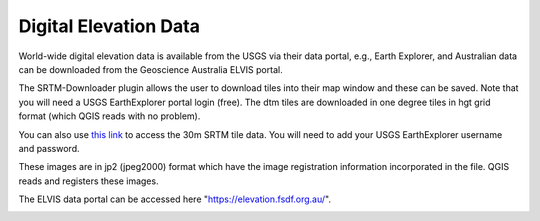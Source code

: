 ======================
Digital Elevation Data
======================

World-wide digital elevation data is available from the USGS via their data portal, e.g., Earth Explorer, and Australian data can be downloaded from the Geoscience Australia ELVIS portal.

The SRTM-Downloader plugin allows the user to download tiles into their map window and these can be saved. Note that you will need a USGS EarthExplorer portal login (free). The dtm tiles are downloaded in one degree tiles in hgt grid format (which QGIS reads with no problem).

You can also use `this link <http://dwtkns.com/srtm30m/>`_ to access the 30m SRTM tile data. You will need to add your USGS EarthExplorer username and password.

.. image:: img/srtm.png
  :align: center

These images are in jp2 (jpeg2000) format which have the image registration information incorporated in the file. QGIS reads and registers these images.

The ELVIS data portal can be accessed here "https://elevation.fsdf.org.au/".

.. image:: img/elvis_portal.jpg
  :align: center
